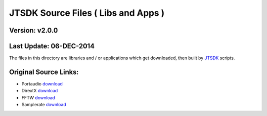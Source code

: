 JTSDK Source Files ( Libs and Apps )
====================================

Version: v2.0.0
^^^^^^^^^^^^^^^

Last Update: 06-DEC-2014
^^^^^^^^^^^^^^^^^^^^^^^^

The files in this directory are libraries and / or applications which
get downloaded, then built by
`JTSDK <https://sourceforge.net/projects/jtsdk/>`__ scripts.

Original Source Links:
^^^^^^^^^^^^^^^^^^^^^^

-  Portaudio `download <http://www.portaudio.com/download.html>`__
-  DirextX `download <http://alleg.sourceforge.net/files/>`__
-  FFTW `download <http://www.fftw.org/download.html>`__
-  Samplerate `download <http://www.mega-nerd.com/SRC/download.html>`__

